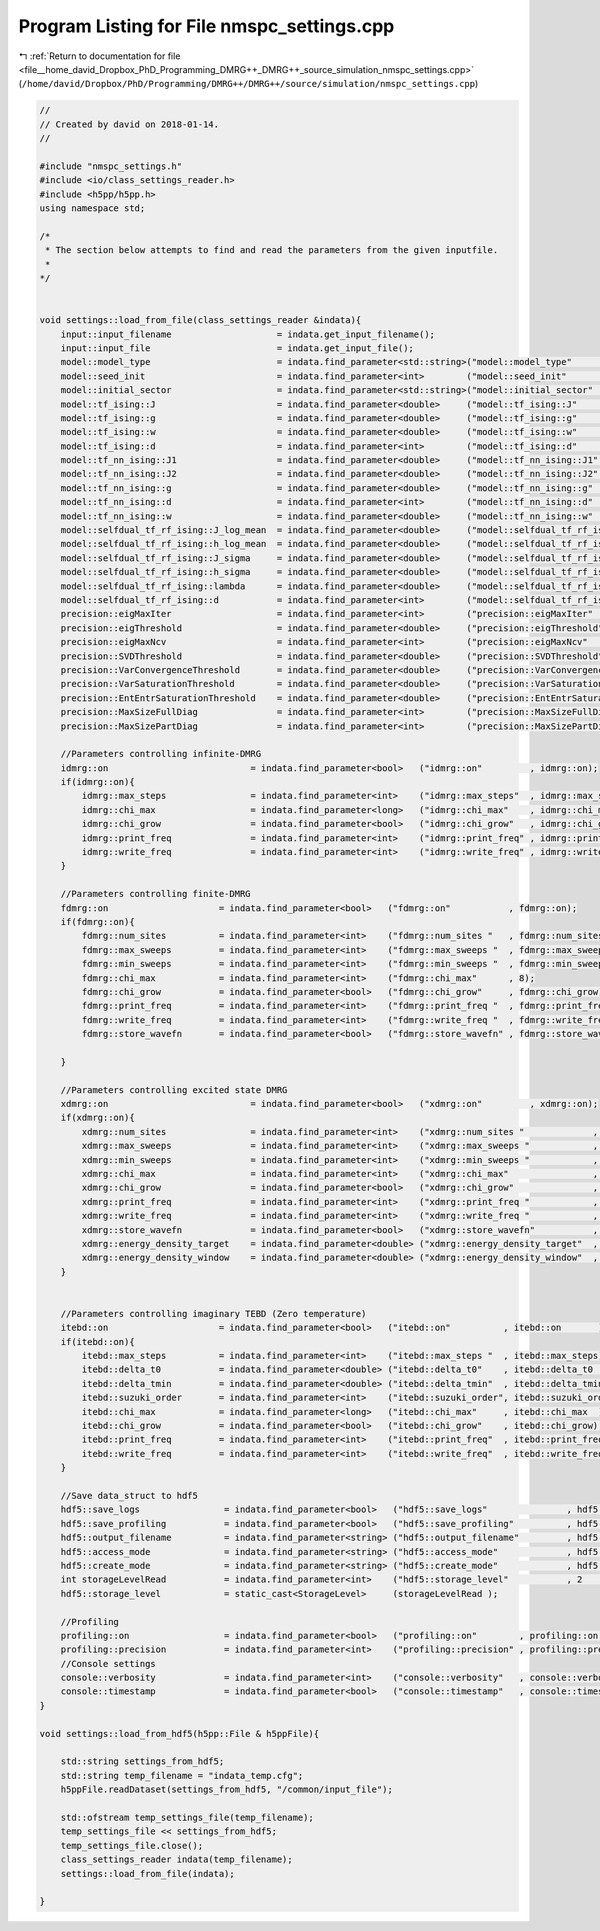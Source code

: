 
.. _program_listing_file__home_david_Dropbox_PhD_Programming_DMRG++_DMRG++_source_simulation_nmspc_settings.cpp:

Program Listing for File nmspc_settings.cpp
===========================================

|exhale_lsh| :ref:`Return to documentation for file <file__home_david_Dropbox_PhD_Programming_DMRG++_DMRG++_source_simulation_nmspc_settings.cpp>` (``/home/david/Dropbox/PhD/Programming/DMRG++/DMRG++/source/simulation/nmspc_settings.cpp``)

.. |exhale_lsh| unicode:: U+021B0 .. UPWARDS ARROW WITH TIP LEFTWARDS

.. code-block:: cpp

   //
   // Created by david on 2018-01-14.
   //
   
   #include "nmspc_settings.h"
   #include <io/class_settings_reader.h>
   #include <h5pp/h5pp.h>
   using namespace std;
   
   /*
    * The section below attempts to find and read the parameters from the given inputfile.
    *
   */
   
   
   void settings::load_from_file(class_settings_reader &indata){
       input::input_filename                    = indata.get_input_filename();
       input::input_file                        = indata.get_input_file();
       model::model_type                        = indata.find_parameter<std::string>("model::model_type"                          , model::model_type);
       model::seed_init                         = indata.find_parameter<int>        ("model::seed_init"                           , model::seed_init);
       model::initial_sector                    = indata.find_parameter<std::string>("model::initial_sector"                      , model::initial_sector);
       model::tf_ising::J                       = indata.find_parameter<double>     ("model::tf_ising::J"                         , model::tf_ising::J);
       model::tf_ising::g                       = indata.find_parameter<double>     ("model::tf_ising::g"                         , model::tf_ising::g);
       model::tf_ising::w                       = indata.find_parameter<double>     ("model::tf_ising::w"                         , model::tf_ising::w);
       model::tf_ising::d                       = indata.find_parameter<int>        ("model::tf_ising::d"                         , model::tf_ising::d);
       model::tf_nn_ising::J1                   = indata.find_parameter<double>     ("model::tf_nn_ising::J1"                     , model::tf_nn_ising::J1);
       model::tf_nn_ising::J2                   = indata.find_parameter<double>     ("model::tf_nn_ising::J2"                     , model::tf_nn_ising::J2);
       model::tf_nn_ising::g                    = indata.find_parameter<double>     ("model::tf_nn_ising::g"                      , model::tf_nn_ising::g);
       model::tf_nn_ising::d                    = indata.find_parameter<int>        ("model::tf_nn_ising::d"                      , model::tf_nn_ising::d);
       model::tf_nn_ising::w                    = indata.find_parameter<double>     ("model::tf_nn_ising::w"                      , model::tf_nn_ising::w);
       model::selfdual_tf_rf_ising::J_log_mean  = indata.find_parameter<double>     ("model::selfdual_tf_rf_ising::J_log_mean"    , model::selfdual_tf_rf_ising::J_log_mean);
       model::selfdual_tf_rf_ising::h_log_mean  = indata.find_parameter<double>     ("model::selfdual_tf_rf_ising::h_log_mean"    , model::selfdual_tf_rf_ising::h_log_mean);
       model::selfdual_tf_rf_ising::J_sigma     = indata.find_parameter<double>     ("model::selfdual_tf_rf_ising::J_sigma"       , model::selfdual_tf_rf_ising::J_sigma);
       model::selfdual_tf_rf_ising::h_sigma     = indata.find_parameter<double>     ("model::selfdual_tf_rf_ising::h_sigma"       , model::selfdual_tf_rf_ising::h_sigma);
       model::selfdual_tf_rf_ising::lambda      = indata.find_parameter<double>     ("model::selfdual_tf_rf_ising::lambda"        , model::selfdual_tf_rf_ising::lambda);
       model::selfdual_tf_rf_ising::d           = indata.find_parameter<int>        ("model::selfdual_tf_rf_ising::d"             , model::selfdual_tf_rf_ising::d);
       precision::eigMaxIter                    = indata.find_parameter<int>        ("precision::eigMaxIter"                      , precision::eigMaxIter);
       precision::eigThreshold                  = indata.find_parameter<double>     ("precision::eigThreshold"                    , precision::eigThreshold);
       precision::eigMaxNcv                     = indata.find_parameter<int>        ("precision::eigMaxNcv"                       , precision::eigMaxNcv);
       precision::SVDThreshold                  = indata.find_parameter<double>     ("precision::SVDThreshold"                    , precision::SVDThreshold);
       precision::VarConvergenceThreshold       = indata.find_parameter<double>     ("precision::VarConvergenceThreshold"         , precision::VarConvergenceThreshold);
       precision::VarSaturationThreshold        = indata.find_parameter<double>     ("precision::VarSaturationThreshold"          , precision::VarSaturationThreshold);
       precision::EntEntrSaturationThreshold    = indata.find_parameter<double>     ("precision::EntEntrSaturationThreshold"      , precision::EntEntrSaturationThreshold);
       precision::MaxSizeFullDiag               = indata.find_parameter<int>        ("precision::MaxSizeFullDiag"                 , precision::MaxSizeFullDiag);
       precision::MaxSizePartDiag               = indata.find_parameter<int>        ("precision::MaxSizePartDiag"                 , precision::MaxSizePartDiag);
   
       //Parameters controlling infinite-DMRG
       idmrg::on                           = indata.find_parameter<bool>   ("idmrg::on"         , idmrg::on);
       if(idmrg::on){
           idmrg::max_steps                = indata.find_parameter<int>    ("idmrg::max_steps"  , idmrg::max_steps);
           idmrg::chi_max                  = indata.find_parameter<long>   ("idmrg::chi_max"    , idmrg::chi_max);
           idmrg::chi_grow                 = indata.find_parameter<bool>   ("idmrg::chi_grow"   , idmrg::chi_grow);
           idmrg::print_freq               = indata.find_parameter<int>    ("idmrg::print_freq" , idmrg::print_freq);
           idmrg::write_freq               = indata.find_parameter<int>    ("idmrg::write_freq" , idmrg::write_freq);
       }
   
       //Parameters controlling finite-DMRG
       fdmrg::on                     = indata.find_parameter<bool>   ("fdmrg::on"           , fdmrg::on);
       if(fdmrg::on){
           fdmrg::num_sites          = indata.find_parameter<int>    ("fdmrg::num_sites "   , fdmrg::num_sites);
           fdmrg::max_sweeps         = indata.find_parameter<int>    ("fdmrg::max_sweeps "  , fdmrg::max_sweeps);
           fdmrg::min_sweeps         = indata.find_parameter<int>    ("fdmrg::min_sweeps "  , fdmrg::min_sweeps);
           fdmrg::chi_max            = indata.find_parameter<int>    ("fdmrg::chi_max"      , 8);
           fdmrg::chi_grow           = indata.find_parameter<bool>   ("fdmrg::chi_grow"     , fdmrg::chi_grow);
           fdmrg::print_freq         = indata.find_parameter<int>    ("fdmrg::print_freq "  , fdmrg::print_freq);
           fdmrg::write_freq         = indata.find_parameter<int>    ("fdmrg::write_freq "  , fdmrg::write_freq);
           fdmrg::store_wavefn       = indata.find_parameter<bool>   ("fdmrg::store_wavefn" , fdmrg::store_wavefn);
   
       }
   
       //Parameters controlling excited state DMRG
       xdmrg::on                           = indata.find_parameter<bool>   ("xdmrg::on"         , xdmrg::on);
       if(xdmrg::on){
           xdmrg::num_sites                = indata.find_parameter<int>    ("xdmrg::num_sites "             , xdmrg::num_sites);
           xdmrg::max_sweeps               = indata.find_parameter<int>    ("xdmrg::max_sweeps "            , xdmrg::max_sweeps);
           xdmrg::min_sweeps               = indata.find_parameter<int>    ("xdmrg::min_sweeps "            , xdmrg::min_sweeps);
           xdmrg::chi_max                  = indata.find_parameter<int>    ("xdmrg::chi_max"                , xdmrg::chi_max);
           xdmrg::chi_grow                 = indata.find_parameter<bool>   ("xdmrg::chi_grow"               , xdmrg::chi_grow);
           xdmrg::print_freq               = indata.find_parameter<int>    ("xdmrg::print_freq "            , xdmrg::print_freq);
           xdmrg::write_freq               = indata.find_parameter<int>    ("xdmrg::write_freq "            , xdmrg::write_freq);
           xdmrg::store_wavefn             = indata.find_parameter<bool>   ("xdmrg::store_wavefn"           , xdmrg::store_wavefn);
           xdmrg::energy_density_target    = indata.find_parameter<double> ("xdmrg::energy_density_target"  , xdmrg::energy_density_target);
           xdmrg::energy_density_window    = indata.find_parameter<double> ("xdmrg::energy_density_window"  , xdmrg::energy_density_window);
       }
   
   
       //Parameters controlling imaginary TEBD (Zero temperature)
       itebd::on                     = indata.find_parameter<bool>   ("itebd::on"          , itebd::on       );
       if(itebd::on){
           itebd::max_steps          = indata.find_parameter<int>    ("itebd::max_steps "  , itebd::max_steps);
           itebd::delta_t0           = indata.find_parameter<double> ("itebd::delta_t0"    , itebd::delta_t0  );
           itebd::delta_tmin         = indata.find_parameter<double> ("itebd::delta_tmin"  , itebd::delta_tmin);
           itebd::suzuki_order       = indata.find_parameter<int>    ("itebd::suzuki_order", itebd::suzuki_order);
           itebd::chi_max            = indata.find_parameter<long>   ("itebd::chi_max"     , itebd::chi_max  );
           itebd::chi_grow           = indata.find_parameter<bool>   ("itebd::chi_grow"    , itebd::chi_grow);
           itebd::print_freq         = indata.find_parameter<int>    ("itebd::print_freq"  , itebd::print_freq);
           itebd::write_freq         = indata.find_parameter<int>    ("itebd::write_freq"  , itebd::write_freq);
       }
   
       //Save data_struct to hdf5
       hdf5::save_logs                = indata.find_parameter<bool>   ("hdf5::save_logs"               , hdf5::save_logs          );
       hdf5::save_profiling           = indata.find_parameter<bool>   ("hdf5::save_profiling"          , hdf5::save_profiling        );
       hdf5::output_filename          = indata.find_parameter<string> ("hdf5::output_filename"         , hdf5::output_filename);
       hdf5::access_mode              = indata.find_parameter<string> ("hdf5::access_mode"             , hdf5::access_mode);
       hdf5::create_mode              = indata.find_parameter<string> ("hdf5::create_mode"             , hdf5::create_mode);
       int storageLevelRead           = indata.find_parameter<int>    ("hdf5::storage_level"           , 2       );
       hdf5::storage_level            = static_cast<StorageLevel>     (storageLevelRead );
   
       //Profiling
       profiling::on                  = indata.find_parameter<bool>   ("profiling::on"        , profiling::on        );
       profiling::precision           = indata.find_parameter<int>    ("profiling::precision" , profiling::precision );
       //Console settings
       console::verbosity             = indata.find_parameter<int>    ("console::verbosity"   , console::verbosity);
       console::timestamp             = indata.find_parameter<bool>   ("console::timestamp"   , console::timestamp);
   }
   
   void settings::load_from_hdf5(h5pp::File & h5ppFile){
   
       std::string settings_from_hdf5;
       std::string temp_filename = "indata_temp.cfg";
       h5ppFile.readDataset(settings_from_hdf5, "/common/input_file");
   
       std::ofstream temp_settings_file(temp_filename);
       temp_settings_file << settings_from_hdf5;
       temp_settings_file.close();
       class_settings_reader indata(temp_filename);
       settings::load_from_file(indata);
   
   }
